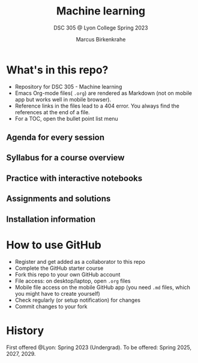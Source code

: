 #+TITLE: Machine learning
#+AUTHOR:Marcus Birkenkrahe
#+SUBTITLE: DSC 305 @ Lyon College Spring 2023
#+OPTIONS: toc:nil
* What's in this repo?

  * Repository for DSC 305 - Machine learning
  * Emacs Org-mode files( ~.org~) are rendered as Markdown (not on
    mobile app but works well in mobile browser).
  * Reference links in the files lead to a 404 error. You always find
    the references at the end of a file.
  * For a TOC, open the bullet point list menu 

** Agenda for every session
** Syllabus for a course overview
** Practice with interactive notebooks
** Assignments and solutions
** Installation information

* How to use GitHub

  * Register and get added as a collaborator to this repo
  * Complete the GitHub starter course
  * Fork this repo to your own GitHub account
  * File access: on desktop/laptop, open ~.org~ files
  * Mobile file access on the mobile GitHub app (you need ~.md~ files,
    which you might have to create yourself)
  * Check regularly (or setup notification) for changes
  * Commit changes to your fork

* History

   First offered @Lyon: Spring 2023 (Undergrad). To be offered: Spring
   2025, 2027, 2029.
